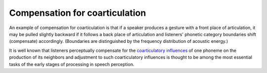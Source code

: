 ================================================================================
Compensation for coarticulation
================================================================================

An example of compensation for coarticulation is that if a speaker produces a
gesture with a front place of articulation, it may be pulled slightly backward
if it follows a back place of articulation and listeners' phonetic category
boundaries shift (compensate) accordingly. (Boundaries are distinguished by the
frequency distribution of acoustic energy.)
    
It is well known that listeners perceptually compensate for the |ci|_ of one
phoneme on the production of its neighbors and adjustment to such |ci| is
thought to be among the most essential tasks of the early stages of processing
in speech perception.

.. |ci| replace:: coarticulatory influences
.. _ci: Coarticulatory_influences.html
